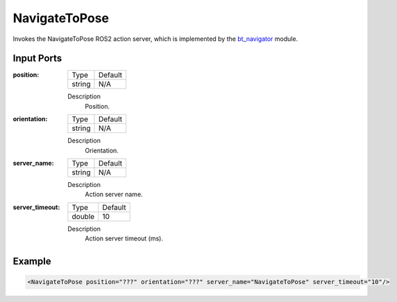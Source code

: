 .. bt_actions:

NavigateToPose
==============

Invokes the NavigateToPose ROS2 action server, which is implemented by the bt_navigator_ module.

.. _bt_navigator: https://github.com/ros-planning/navigation2/tree/master/nav2_bt_navigator

Input Ports
-----------

:position:

  ====== =======
  Type   Default
  ------ -------
  string N/A  
  ====== =======

  Description
    	Position.

:orientation:

  ====== =======
  Type   Default
  ------ -------
  string N/A  
  ====== =======

  Description
    	Orientation.

:server_name:

  ====== =======
  Type   Default
  ------ -------
  string N/A  
  ====== =======

  Description
    	Action server name.

:server_timeout:

  ====== =======
  Type   Default
  ------ -------
  double 10  
  ====== =======

  Description
    	Action server timeout (ms).

Example
-------

.. code-block:: xml

  <NavigateToPose position="???" orientation="???" server_name="NavigateToPose" server_timeout="10"/>
